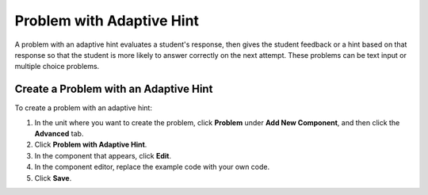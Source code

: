 .. _Problem with Adaptive Hint:

################################
Problem with Adaptive Hint
################################

A problem with an adaptive hint evaluates a student's response, then gives the student feedback or a hint based on that response so that the student is more likely to answer correctly on the next attempt. These problems can be text input or multiple choice problems.

.. image:: ../Images/ProblemWithAdaptiveHintExample.png
 :alt: Image of a problem with an adaptive hint

******************************************
Create a Problem with an Adaptive Hint
******************************************

To create a problem with an adaptive hint:

#. In the unit where you want to create the problem, click **Problem**
   under **Add New Component**, and then click the **Advanced** tab.
#. Click **Problem with Adaptive Hint**.
#. In the component that appears, click **Edit**.
#. In the component editor, replace the example code with your own code.
#. Click **Save**.